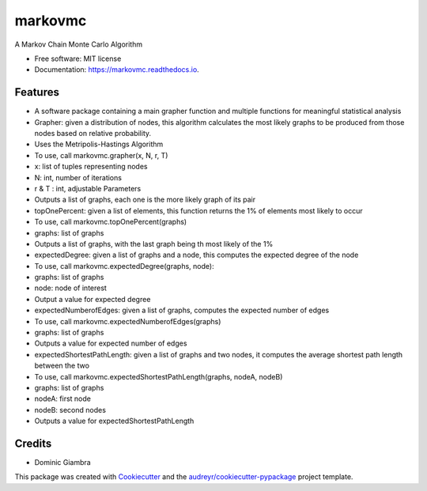===============================
markovmc
===============================



.. image:: https://img.shields.io/travis/dgiambra/markovmc.svg
        :target: https://travis-ci.org/dgiambra/markovmc


.. image:: https://pyup.io/repos/github/dgiambra/markovmc/shield.svg
     :target: https://pyup.io/repos/github/dgiambra/markovmc/
     :alt: Updates


A Markov Chain Monte Carlo Algorithm


* Free software: MIT license
* Documentation: https://markovmc.readthedocs.io.


Features
--------
* A software package containing a main grapher function and multiple functions for meaningful statistical analysis
* Grapher: given a distribution of nodes, this algorithm calculates the most likely graphs to be produced from those nodes based on relative probability.
* Uses the Metripolis-Hastings Algorithm
* To use, call markovmc.grapher(x, N, r, T)
* x: list of tuples representing nodes
* N: int, number of iterations
* r & T : int, adjustable Parameters
* Outputs a list of graphs, each one is the more likely graph of its pair
* topOnePercent: given a list of elements, this function returns the 1% of elements most likely to occur
* To use, call markovmc.topOnePercent(graphs)
* graphs: list of graphs
* Outputs a list of graphs, with the last graph being th most likely of the 1%
* expectedDegree: given a list of graphs and a node, this computes the expected degree of the node
* To use, call markovmc.expectedDegree(graphs, node):
* graphs: list of graphs
* node: node of interest
* Output a value for expected degree
* expectedNumberofEdges: given a list of graphs, computes the expected number of edges
* To use, call markovmc.expectedNumberofEdges(graphs)
* graphs: list of graphs
* Outputs a value for expected number of edges
* expectedShortestPathLength: given a list of graphs and two nodes, it computes the average shortest path length between the two
* To use, call markovmc.expectedShortestPathLength(graphs, nodeA, nodeB)
* graphs: list of graphs
* nodeA: first node
* nodeB: second nodes
* Outputs a value for expectedShortestPathLength
Credits
---------
* Dominic Giambra
This package was created with Cookiecutter_ and the `audreyr/cookiecutter-pypackage`_ project template.

.. _Cookiecutter: https://github.com/audreyr/cookiecutter
.. _`audreyr/cookiecutter-pypackage`: https://github.com/audreyr/cookiecutter-pypackage

